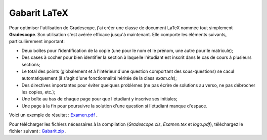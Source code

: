 Gabarit LaTeX
--------------------------------

Pour optimiser l'utilisation de Gradescope, j'ai créer une classe de document LaTeX nommée tout simplement **Gradescope**. Son utilisation s'est avérée efficace jusqu'à maintenant. Elle comporte les éléments suivants, particulièrement important:

- Deux boîtes pour l'identification de la copie (une pour le nom et le prénom, une autre pour le matricule);
- Des cases à cocher pour bien identifier la section à laquelle l'étudiant est inscrit dans le cas de cours à plusieurs sections;
- Le total des points (globalement et à l'intérieur d'une question comportant des sous-questions) se cacul automatiquement (il s'agit d'une fonctionnalité héritée de la class `exam.cls`);
- Des directives importantes pour éviter quelques problèmes (ne pas écrire de solutions au verso, ne pas débrocher les copies, etc.);
- Une boîte au bas de chaque page pour que l'étudiant y inscrive ses initiales;
- Une page à la fin pour poursuivre la solution d'une question si l'étudiant manque d'espace.

Voici un exemple de résultat : `Examen.pdf <https://github.com/soucyj/Gradescope/blob/main/Examen.pdf>`_ .

Pour télécharger les fichiers nécessaires à la compilation (`Gradescope.cls`, `Examen.tex` et `logo.pdf`), téléchargez le fichier suivant : `Gabarit.zip <https://github.com/soucyj/Gradescope/blob/main/Gabarit.zip>`_ .
